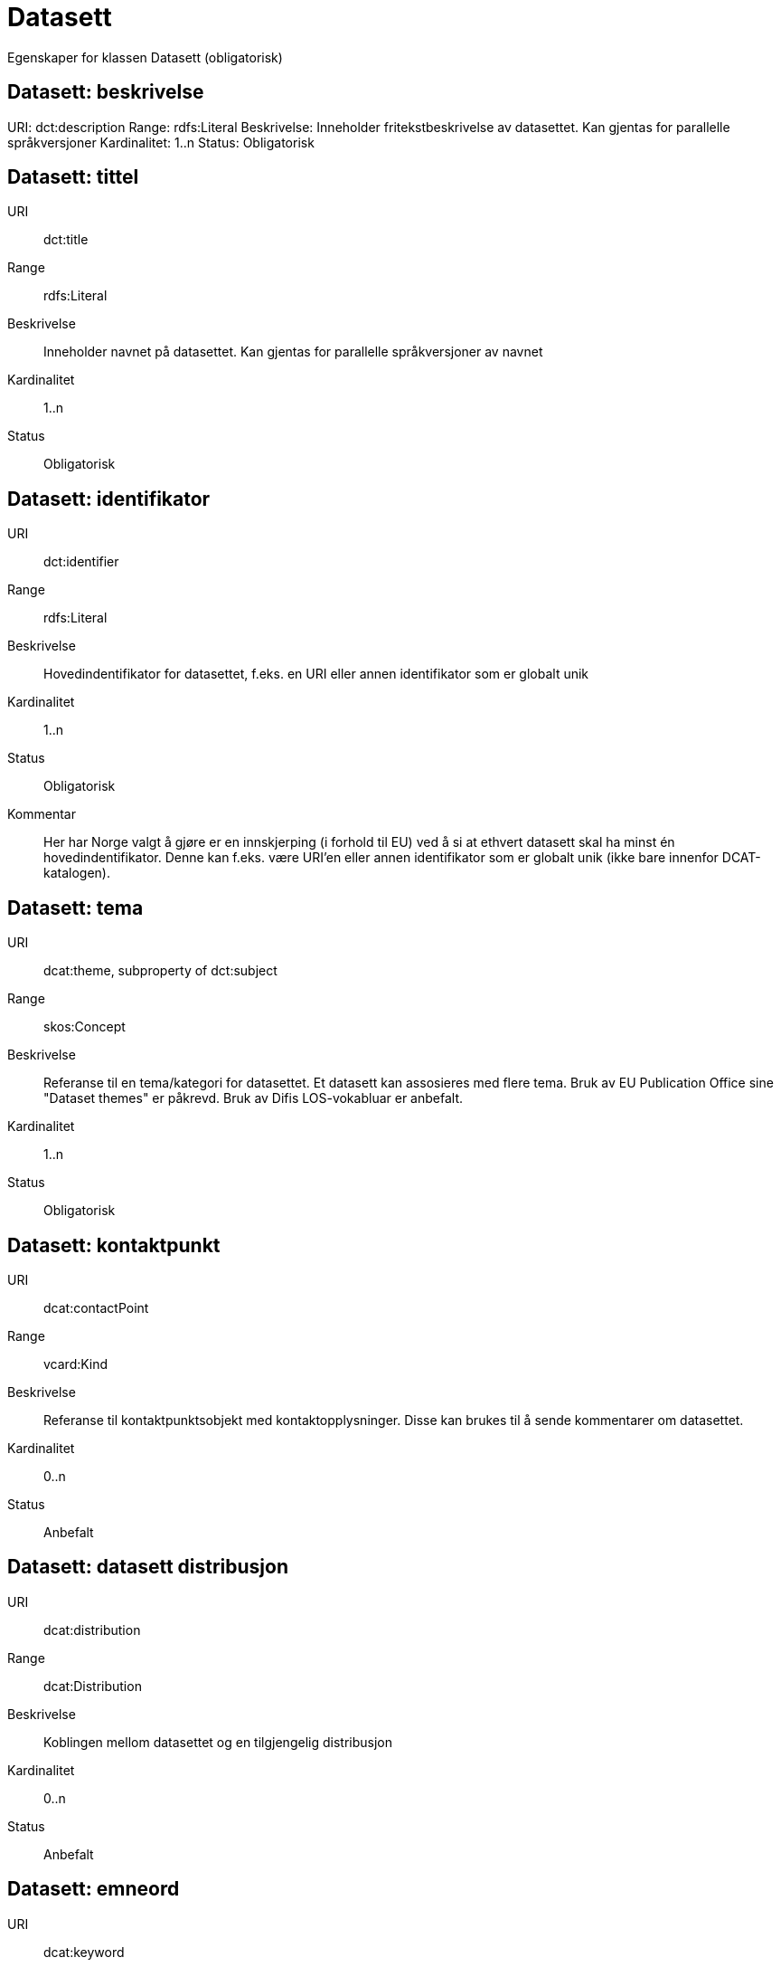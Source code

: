 = Datasett

Egenskaper for klassen Datasett (obligatorisk)

== Datasett: beskrivelse [[datasett-beskrivelse]]
URI: dct:description
Range: rdfs:Literal
Beskrivelse: Inneholder fritekstbeskrivelse av datasettet. Kan gjentas for parallelle språkversjoner
Kardinalitet: 1..n
Status: Obligatorisk

== Datasett: tittel [[datasett-tittel]]

URI:: dct:title
Range:: rdfs:Literal
Beskrivelse:: Inneholder navnet på datasettet. Kan gjentas for parallelle språkversjoner av navnet
Kardinalitet:: 1..n
Status:: Obligatorisk

== Datasett: identifikator [[datasett-identifikator]]

URI:: dct:identifier
Range:: rdfs:Literal
Beskrivelse:: Hovedindentifikator for datasettet, f.eks. en URI eller annen identifikator som er globalt unik
Kardinalitet:: 1..n
Status:: Obligatorisk
Kommentar:: Her har Norge valgt å gjøre er en innskjerping (i forhold til EU) ved å si at ethvert datasett skal ha minst én hovedindentifikator. Denne kan f.eks. være URI’en eller annen identifikator som er globalt unik (ikke bare innenfor DCAT-katalogen).

== Datasett: tema [[datasett-tema]]

URI:: dcat:theme, subproperty of dct:subject
Range:: skos:Concept
Beskrivelse:: Referanse til en tema/kategori for datasettet. Et datasett kan assosieres med flere tema. Bruk av EU Publication Office sine "Dataset themes" er påkrevd. Bruk av Difis LOS-vokabluar er anbefalt.
Kardinalitet:: 1..n
Status:: Obligatorisk

== Datasett: kontaktpunkt [[datasett-kontaktpunkt]]

URI:: dcat:contactPoint
Range:: vcard:Kind
Beskrivelse:: Referanse til kontaktpunktsobjekt med kontaktopplysninger. Disse kan brukes til å sende kommentarer om datasettet.
Kardinalitet:: 0..n
Status:: Anbefalt

== Datasett: datasett distribusjon [[datasett-datasett-distribusjon]]

URI:: dcat:distribution
Range:: dcat:Distribution
Beskrivelse:: Koblingen mellom datasettet og en tilgjengelig distribusjon
Kardinalitet:: 0..n
Status:: Anbefalt

== Datasett: emneord [[datasett-emneord]]

URI:: dcat:keyword
Range:: rdfs:Literal
Beskrivelse:: Inneholder emneord (eller tag) som beskriver datasettet
Kardinalitet:: 0..n
Status:: Anbefalt

== Datasett: utgiver [[datasett-utgiver]]

URI:: dct:publisher
Range:: foaf:Agent
Beskrivelse:: Refererer til en enhet (organisasjon) som er ansvarlig for å gjøre datasettet tilgjengelig. Bør være autoritativ URI for enhet, sekundært organisasjonsnummer.
Kardinalitet:: 1..n
Status:: Anbefalt

== Datasett: tilgangsnivå [[datasett-tilgangsniva]]

URI:: dct:accessRights
Range:: dct:RightsStatement
Beskrivelse:: Dette feltet angir i hvilken grad datasettet kan bli gjort tilgjengelig for allmennheten, uten hensyn til om det er publisert eller ikke. Obligatoriske verdier : «offentlig», «begrenset offentlighet», «unntatt offentlighet». Ved bruk av verdiene «begrenset offentlighet» og «unntatt offentlighet» er egenskapen «skjermingshjemmel» anbefalt.
Kardinalitet:: 0..1
Status:: Anbefalt
NOTE: Se <<datasett-skjermingshjemmel>>

== Datasett: skjermingshjemmel [[datasett-skjermingshjemmel]]

URI:: dcatno:accessRightsComment
Range:: skos:Concept
Beskrivelse:: Henvisning til hjemmel (kilde for påstand) i offentlighetsloven, sikkerhetsloven, beskyttelsesinstruksen eller annet loverk som ligger til grunn for vurdering av tilgangsnivå. Egenskapen er anbefalt dersom «tilgangsnivå» har verdiene «begrenset offentlighet» eller «unntatt offentlighet»
Kardinalitet:: 0..n
Status:: Anbefalt
Kommentar:: Norsk utvidelse.

== Datasett: begrep [[datasett-begrep]]

URI:: dct:subject
Range:: skos:Concept
Beskrivelse:: Referanse til sentrale begrep som er viktige for å forstå og tolke datasettet. Representeres som URI-er.
Kardinalitet:: 0..n
Status:: Anbefalt
Kommentar:: Norsk utvidelse


== Datasett: i samsvar med [[datasett-i-samsvar-med]]

URI:: dct:conformsTo
Range:: dct:Standard
Beskrivelse:: Referer til en implementasjons-regel eller annen spesifikasjon, som ligger til grunn for opprettelsen av datasettet
Kardinalitet:: 0..n
Status:: Valgfri

== Datasett: dokumentasjon [[datasett-dokumentasjon]]

URI:: foaf:page
Range:: foaf:Document
Beskrivelse:: Referanse til en side eller et dokument som beskriver datasettet
Kardinalitet:: 0..n
Status:: Valgfri

== Datasett: frekvens [[datasett-frekvens]]

URI:: dct:accrualPeriodicity
Range:: dct:Frequency
Beskrivelse:: Referanse til oppdateringsfrekvensen for datasettet. Skal bruke begrep fra 'Frequency Name Authority List' som vedlikeholdes av Publications Office (i stedet for 'Dublin Core Collection Description Frequency')
Kardinalitet:: 0..1
Status:: Valgfri

== Datasett: har versjon [[datasett-har-versjon]]

URI:: dct:hasVersion
Range:: dcat:Dataset
Beskrivelse:: Referanse til et datasett som er en versjon, utgave, eller tilpasning av det beskrevne datasettet
Kardinalitet:: 0..n
Status:: Valgfri

== Datasett: er versjon av [[datasett-er-versjon-av]]

URI:: dct:isVersionOf
Range:: dcat:Dataset
Beskrivelse:: Referanse til et beslektet datasett som det beskrevne datasettet er en versjon, utgave, eller tilpasning av
Kardinalitet:: 0..n
Status:: Valgfri

== Datasett: landingsside [[datasett-landingsside]]

URI:: dcat:landingPage
Range:: foaf:Document
Beskrivelse:: Referanse til nettside som gir tilgang til datasettet, dets distribusjoner og/eller tilleggsinformasjon. Intensjonen er å peke til en landingsside hos den opprinnelige datautgiveren. 
Kardinalitet:: 0..n
Status:: Valgfri

== Datasett: språk [[datasett-sprak]]

URI:: dct:language
Range:: dct:LinguisticSystem
Beskrivelse:: Referanse til språket som datasettet er på. Kan repeteres dersom det er flere språk i datasettet
Kardinalitet:: 0..n
Status:: Valgfri

== Datasett: annen identifikator [[datasett-annen-identifikator]]

URI:: adms:identifier
Range:: adms:Identifier
Beskrivelse:: Referanse til en sekundær identifikator av datasettet som MAST/ADS, DataCite, DOI, EZID eller W3ID.
Kardinalitet:: 0..n
Status:: Valgfri

== Datasett: opphav [[datasett-opphav]]

URI:: dct:provenance
Range:: dct:ProvenanceStatement
Beskrivelse:: Referanse til objekt som beskriver hvor datasettet kommer fra, hvordan det er produsert og hvilken kvalitet det har
Kardinalitet:: 0..n
Status:: Valgfri

== Datasett: relatert ressurs [[datasett-relatertressurs]]

URI:: dct:relation
Range:: rdfs:Resource
Beskrivelse:: Referanse til en beslektet ressurs
Kardinalitet:: 0..n
Status:: Valgfri

== Datasett: utgivelsesdato [[datasett-utgivelsesdato]]

URI:: dct:issued
Range:: rdfs:Literal typed as xsd:dateTime
Beskrivelse:: Dato for den formelle utgivelsen av datasettet
Kardinalitet:: 0..1
Status:: Valgfri

== Datasett: eksempeldata [[datasett-eksempeldata]]

URI:: adms:sample
Range:: dcat:Distribution
Beskrivelse:: Referanse til eksempeldata
Kardinalitet:: 0..n
Status:: Valgfri

== Datasett: kilde [[datasett-kilde]]

URI:: dct:source
Range:: dcat:Dataset
Beskrivelse:: Referanse til et datasett som gjeldende datasett er avledet fra
Kardinalitet:: 0..n
Status:: Valgfri

== Datasett: dekningsområde [[datasett-dekningsomrade]]

URI:: dct:spatial
Range:: dct:Location
Beskrivelse:: Referanse til et geografisk område dekket av datasettet
Kardinalitet:: 0..n
Status:: Valgfri

== Datasett: tidsperiode [[datasett-tidsperiode]]

URI:: dct:temporal
Range:: dct:PeriodOfTime
Beskrivelse:: Referanse til en tidsperiode datasettet gjelder for (startdato og sluttdato)
Kardinalitet:: 0..n
Status:: Valgfri

== Datasett: type [[datasett-type]]

URI:: dct:type
Range:: skos:Concept
Beskrivelse:: Referanse til et begrep som identifiserer datasettets type. Noe kontrollert vokabular har ikke blitt etablert.
Kardinalitet:: 0..1
Status:: Valgfri

== Datasett: modifisert [[datasett-modifisert]]

URI:: dct:modified
Range:: rdfs:Literal typed as xsd:date or xsd:dateTime
Beskrivelse:: Dato for siste oppdatering av datasettet
Kardinalitet:: 0..1
Status:: Valgfri

== Datasett: versjon [[datasett-versjon]]

URI:: owl:versionInfo
Range:: rdfs:Literal
Beskrivelse:: Et versjonsnummer eller annen versjonsbetegnelse for datasettet
Kardinalitet:: 0..1
Status:: Valgfri

== Datasett: versjonsnote [[datasett-versjonsnote]]

URI:: adms:versionNotes
Range:: rdfs:Literal
Beskrivelse:: Egenskap som beskriver forskjellene mellom denne og en tidligere versjon av datasettet. Kan gjentas for parallelle språkversjoner av versjonsnotater.
Kardinalitet:: 0..n
Status:: Valgfri

== Datasett: rettighetshaver [[datasett-rettighetshaver]]

URI:: dct:rightsHolder
Range:: rdfs:Resource
Beskrivelse:: Referanse til ressurs som har et rettighetsforhold til datasettet
Kardinalitet:: 0..n
Status:: Valgfri
Kommentar:: Norsk utvidelse

== Datasett: skaper [[datasett-skaper]]

URI:: dct:creator
Range:: rdfs:Resource
Beskrivelse:: Referanse til produsent av datasettet
Kardinalitet:: 0..n
Status:: Valgfri
Kommentar:: Norsk utvidelse

== Datasett: referer til [[datasett-refererer-til]]

URI:: dct:references
Range:: dcat:Dataset
Beskrivelse:: Referanse til andre datasett som det kan være nyttig for brukere å være oppmerksom på
Kardinalitet:: 0..n
Status:: Valgfri
Kommentar:: Norsk utvidelse

== Datasett: er referert av [[datasett-er-referert-av]]

URI:: dct:isReferencedBy
Range:: dcat:Dataset
Beskrivelse:: Referanse til datasett som refererer til dette datasettet
Kardinalitet:: 0..n
Status:: Valgfri
Kommentar:: Norsk utvidelse

== Datasett: er del av [[datasett-er-del-av]]

URI:: dct:isPartOf
Range:: dcat:Dataset
Beskrivelse:: Referanse til datasett som dette datasettet er en del av
Kardinalitet:: 0..n
Status:: Valgfri
Kommentar:: Norsk utvidelse

== Datasett: har del [[datasett-har-del]]

URI:: dct:hasPart
Range:: dcat:Dataset
Beskrivelse:: Referanse til datasett som er en del av dette datasettet
Kardinalitet:: 0..n
Status:: Valgfri
Kommentar:: Norsk utvidelse

== Datasett: krever [[datasett-krever]]

URI:: dct:requires
Range:: dcat:Dataset
Beskrivelse:: Referanse til dataset som er nødvendig for å bruke dette datasettet riktig. Eksempel: et datasett kan bruke kodeverdier som er definert i et annet datasett. 
Kardinalitet:: 0..n
Status:: Valgfri
Kommentar:: Norsk utvidelse

== Datasett: er påkrevd av [[datasett-er-pakrevd-av]]

URI:: dct:isRequiredBy
Range:: dcat:Dataset
Beskrivelse:: Relasjon til datasett som dette datasettet er nødvendig for 
Kardinalitet:: 0..n
Status:: Valgfri
Kommentar:: Norsk utvidelse

== Datasett: erstatter [[datasett-erstatter]]

URI:: dct:replaces
Range:: dcat:Dataset
Beskrivelse:: Referanse til datasett dette datasettet er ment å erstatte
Kardinalitet:: 0..n
Status:: Valgfri
Kommentar:: Norsk utvidelse

== Datasett: erstattes av [[datasett-erstattes-av]]

URI:: dct:isReplacedBy
Range:: dcat:Dataset
Beskrivelse:: Referanse til datasett som er ment å erstatte dette datasettet
Kardinalitet:: 0..n
Status:: Valgfri
Kommentar:: Norsk utvidelse
